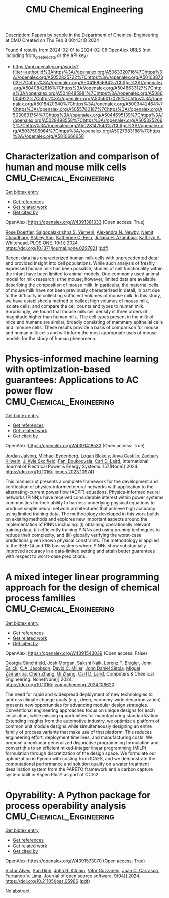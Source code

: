 #+filetags: CMU_Chemical_Engineering
#+TITLE: CMU Chemical Engineering
Description: Papers by people in the Department of Chemical Engineering at CMU
Created on Thu Feb  8 00:43:10 2024

Found 4 results from 2024-02-01 to 2024-02-08
OpenAlex URLS (not including from_created_date or the API key)
- [[https://api.openalex.org/works?filter=author.id%3Ahttps%3A//openalex.org/A5063320716%7Chttps%3A//openalex.org/A5052825722%7Chttps%3A//openalex.org/A5010387303%7Chttps%3A//openalex.org/A5041685684%7Chttps%3A//openalex.org/A5040842816%7Chttps%3A//openalex.org/A5048633127%7Chttps%3A//openalex.org/A5048485981%7Chttps%3A//openalex.org/A5086004922%7Chttps%3A//openalex.org/A5056017028%7Chttps%3A//openalex.org/A5018420940%7Chttps%3A//openalex.org/A5003442464%7Chttps%3A//openalex.org/A5055700187%7Chttps%3A//openalex.org/A5030631754%7Chttps%3A//openalex.org/A5044695139%7Chttps%3A//openalex.org/A5028498558%7Chttps%3A//openalex.org/A5053252662%7Chttps%3A//openalex.org/A5028147543%7Chttps%3A//openalex.org/A5037506064%7Chttps%3A//openalex.org/A5027983186%7Chttps%3A//openalex.org/A5010666650]]

* Characterization and comparison of human and mouse milk cells  :CMU_Chemical_Engineering:
:PROPERTIES:
:ID: https://openalex.org/W4391381333
:TOPICS: Composition and Health Effects of Human Milk, Immunological Mechanisms in Pregnancy and Fetal-Maternal Interface, MicroRNA Regulation in Cancer and Development
:PUBLICATION_DATE: 2024-01-31
:END:    
    
[[elisp:(doi-add-bibtex-entry "https://doi.org/10.1371/journal.pone.0297821")][Get bibtex entry]] 

- [[elisp:(progn (xref--push-markers (current-buffer) (point)) (oa--referenced-works "https://openalex.org/W4391381333"))][Get references]]
- [[elisp:(progn (xref--push-markers (current-buffer) (point)) (oa--related-works "https://openalex.org/W4391381333"))][Get related work]]
- [[elisp:(progn (xref--push-markers (current-buffer) (point)) (oa--cited-by-works "https://openalex.org/W4391381333"))][Get cited by]]

OpenAlex: https://openalex.org/W4391381333 (Open access: True)
    
[[https://openalex.org/A5050347382][Rose Doerfler]], [[https://openalex.org/A5075263409][Saigopalakrishna S. Yerneni]], [[https://openalex.org/A5080909957][Alexandra N. Newby]], [[https://openalex.org/A5073121497][Namit Chaudhary]], [[https://openalex.org/A5080914057][Ashley Shu]], [[https://openalex.org/A5087199847][Katherine C. Fein]], [[https://openalex.org/A5040413965][Juliana H. Azambuja]], [[https://openalex.org/A5010666650][Kathryn A. Whitehead]], PLOS ONE. 19(1)] 2024. https://doi.org/10.1371/journal.pone.0297821  ([[https://journals.plos.org/plosone/article/file?id=10.1371/journal.pone.0297821&type=printable][pdf]])
     
Recent data has characterized human milk cells with unprecedented detail and provided insight into cell populations. While such analysis of freshly expressed human milk has been possible, studies of cell functionality within the infant have been limited to animal models. One commonly used animal model for milk research is the mouse; however, limited data are available describing the composition of mouse milk. In particular, the maternal cells of mouse milk have not been previously characterized in detail, in part due to the difficulty in collecting sufficient volumes of mouse milk. In this study, we have established a method to collect high volumes of mouse milk, isolate cells, and compare the cell counts and types to human milk. Surprisingly, we found that mouse milk cell density is three orders of magnitude higher than human milk. The cell types present in the milk of mice and humans are similar, broadly consisting of mammary epithelial cells and immune cells. These results provide a basis of comparison for mouse and human milk cells and will inform the most appropriate uses of mouse models for the study of human phenomena.    

    

* Physics-informed machine learning with optimization-based guarantees: Applications to AC power flow  :CMU_Chemical_Engineering:
:PROPERTIES:
:ID: https://openalex.org/W4391418533
:TOPICS: Physics-Informed Neural Networks for Scientific Computing, Power System Stability and Control Analysis, Vortex-Induced Vibrations in Fluid Flow
:PUBLICATION_DATE: 2024-06-01
:END:    
    
[[elisp:(doi-add-bibtex-entry "https://doi.org/10.1016/j.ijepes.2023.109741")][Get bibtex entry]] 

- [[elisp:(progn (xref--push-markers (current-buffer) (point)) (oa--referenced-works "https://openalex.org/W4391418533"))][Get references]]
- [[elisp:(progn (xref--push-markers (current-buffer) (point)) (oa--related-works "https://openalex.org/W4391418533"))][Get related work]]
- [[elisp:(progn (xref--push-markers (current-buffer) (point)) (oa--cited-by-works "https://openalex.org/W4391418533"))][Get cited by]]

OpenAlex: https://openalex.org/W4391418533 (Open access: True)
    
[[https://openalex.org/A5029553393][Jordan Jalving]], [[https://openalex.org/A5061248955][Michael Eydenberg]], [[https://openalex.org/A5017102691][Logan Blakely]], [[https://openalex.org/A5007259749][Anya Castillo]], [[https://openalex.org/A5078112906][Zachary Kilwein]], [[https://openalex.org/A5077996853][J. Kyle Skolfield]], [[https://openalex.org/A5075167781][Fani Boukouvala]], [[https://openalex.org/A5030631754][Carl D. Laird]], International Journal of Electrical Power & Energy Systems. 157(None)] 2024. https://doi.org/10.1016/j.ijepes.2023.109741 
     
This manuscript presents a complete framework for the development and verification of physics-informed neural networks with application to the alternating-current power flow (ACPF) equations. Physics-informed neural networks (PINN)s have received considerable interest within power systems communities for their ability to harness underlying physical equations to produce simple neural network architectures that achieve high accuracy using limited training data. The methodology developed in this work builds on existing methods and explores new important aspects around the implementation of PINNs including: (i) obtaining operationally relevant training data, (ii) efficiently training PINNs and using pruning techniques to reduce their complexity, and (iii) globally verifying the worst-case predictions given known physical constraints. The methodology is applied to the IEEE-14 and 118 bus systems where PINNs show substantially improved accuracy in a data-limited setting and attain better guarantees with respect to worst-case predictions.    

    

* A mixed integer linear programming approach for the design of chemical process families  :CMU_Chemical_Engineering:
:PROPERTIES:
:ID: https://openalex.org/W4391543039
:TOPICS: State-of-the-Art in Process Optimization under Uncertainty, Model Predictive Control in Industrial Processes, Process Fault Detection and Diagnosis in Industries
:PUBLICATION_DATE: 2024-02-01
:END:    
    
[[elisp:(doi-add-bibtex-entry "https://doi.org/10.1016/j.compchemeng.2024.108620")][Get bibtex entry]] 

- [[elisp:(progn (xref--push-markers (current-buffer) (point)) (oa--referenced-works "https://openalex.org/W4391543039"))][Get references]]
- [[elisp:(progn (xref--push-markers (current-buffer) (point)) (oa--related-works "https://openalex.org/W4391543039"))][Get related work]]
- [[elisp:(progn (xref--push-markers (current-buffer) (point)) (oa--cited-by-works "https://openalex.org/W4391543039"))][Get cited by]]

OpenAlex: https://openalex.org/W4391543039 (Open access: False)
    
[[https://openalex.org/A5007541692][Georgia Stinchfield]], [[https://openalex.org/A5086695747][Josh Morgan]], [[https://openalex.org/A5054628015][Sakshi Naik]], [[https://openalex.org/A5052825722][Lorenz T. Biegler]], [[https://openalex.org/A5054865843][John Eslick]], [[https://openalex.org/A5045412845][C.A. Jacobson]], [[https://openalex.org/A5061592458][David C. Miller]], [[https://openalex.org/A5047681120][John Daniel Siirola]], [[https://openalex.org/A5015881602][Miguel Zamarripa]], [[https://openalex.org/A5034855502][Chen Zhang]], [[https://openalex.org/A5026984704][Qi Zhang]], [[https://openalex.org/A5030631754][Carl D. Laird]], Computers & Chemical Engineering. None(None)] 2024. https://doi.org/10.1016/j.compchemeng.2024.108620 
     
The need for rapid and widespread deployment of new technologies to address climate change goals (e.g., deep, economy-wide decarbonization) presents new opportunities for advancing modular design strategies. Conventional engineering approaches focus on unique designs for each installation, while missing opportunities for manufacturing standardization. Extending insights from the automotive industry, we optimize a platform of common unit module designs while simultaneously designing an entire family of process variants that make use of that platform. This reduces engineering effort, deployment timelines, and manufacturing costs. We propose a nonlinear generalized disjunctive programming formulation and convert this to an efficient mixed-integer linear programming (MILP) formulation through discretization of the design space. We formulate our optimization in Pyomo with costing from IDAES, and we demonstrate the computational performance and solution quality on a water treatment desalination system from the PARETO framework and a carbon capture system built in Aspen Plus® as part of CCSI2.    

    

* Opyrability: A Python package for process operability analysis  :CMU_Chemical_Engineering:
:PROPERTIES:
:ID: https://openalex.org/W4391573070
:TOPICS: Process Fault Detection and Diagnosis in Industries, Optimization Techniques in Simulation Modeling, Software Reliability Assessment and Prediction
:PUBLICATION_DATE: 2024-02-06
:END:    
    
[[elisp:(doi-add-bibtex-entry "https://doi.org/10.21105/joss.05966")][Get bibtex entry]] 

- [[elisp:(progn (xref--push-markers (current-buffer) (point)) (oa--referenced-works "https://openalex.org/W4391573070"))][Get references]]
- [[elisp:(progn (xref--push-markers (current-buffer) (point)) (oa--related-works "https://openalex.org/W4391573070"))][Get related work]]
- [[elisp:(progn (xref--push-markers (current-buffer) (point)) (oa--cited-by-works "https://openalex.org/W4391573070"))][Get cited by]]

OpenAlex: https://openalex.org/W4391573070 (Open access: True)
    
[[https://openalex.org/A5033439256][Victor Alves]], [[https://openalex.org/A5059801671][San Dinh]], [[https://openalex.org/A5003442464][John R. Kitchin]], [[https://openalex.org/A5028703671][Vitor Gazzaneo]], [[https://openalex.org/A5049224685][Juan C. Carrasco]], [[https://openalex.org/A5008955099][Fernando V. Lima]], Journal of open source software. 9(94)] 2024. https://doi.org/10.21105/joss.05966  ([[https://joss.theoj.org/papers/10.21105/joss.05966.pdf][pdf]])
     
No abstract    

    
